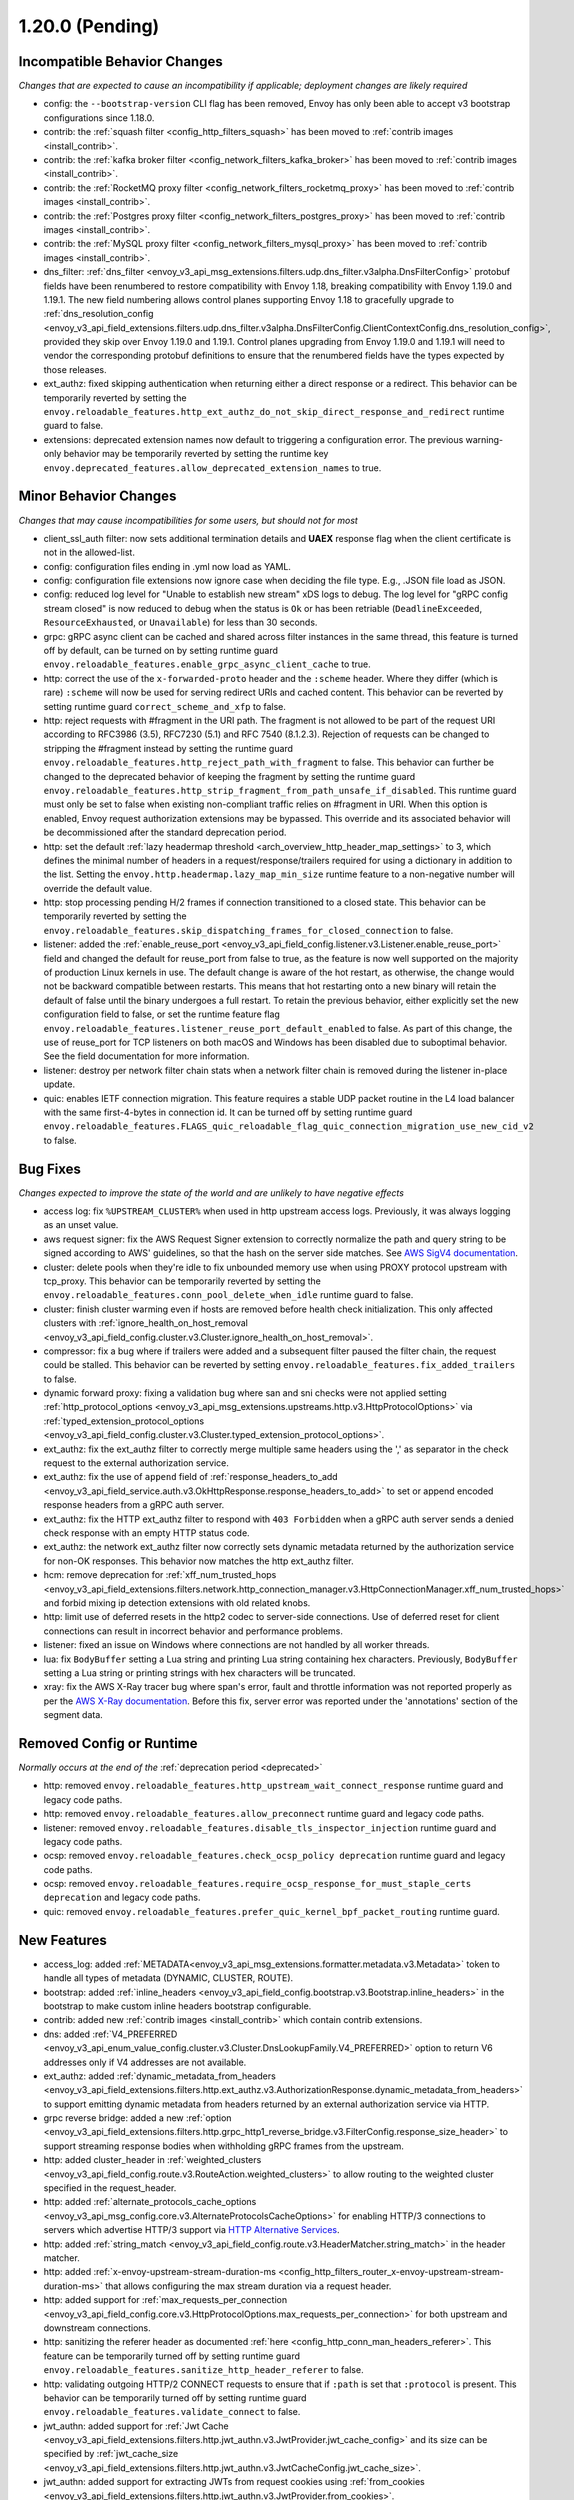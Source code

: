 1.20.0 (Pending)
================

Incompatible Behavior Changes
-----------------------------
*Changes that are expected to cause an incompatibility if applicable; deployment changes are likely required*

* config: the ``--bootstrap-version`` CLI flag has been removed, Envoy has only been able to accept v3
  bootstrap configurations since 1.18.0.
* contrib: the :ref:`squash filter <config_http_filters_squash>` has been moved to
  :ref:`contrib images <install_contrib>`.
* contrib: the :ref:`kafka broker filter <config_network_filters_kafka_broker>` has been moved to
  :ref:`contrib images <install_contrib>`.
* contrib: the :ref:`RocketMQ proxy filter <config_network_filters_rocketmq_proxy>` has been moved to
  :ref:`contrib images <install_contrib>`.
* contrib: the :ref:`Postgres proxy filter <config_network_filters_postgres_proxy>` has been moved to
  :ref:`contrib images <install_contrib>`.
* contrib: the :ref:`MySQL proxy filter <config_network_filters_mysql_proxy>` has been moved to
  :ref:`contrib images <install_contrib>`.
* dns_filter: :ref:`dns_filter <envoy_v3_api_msg_extensions.filters.udp.dns_filter.v3alpha.DnsFilterConfig>`
  protobuf fields have been renumbered to restore compatibility with Envoy
  1.18, breaking compatibility with Envoy 1.19.0 and 1.19.1. The new field
  numbering allows control planes supporting Envoy 1.18 to gracefully upgrade to
  :ref:`dns_resolution_config <envoy_v3_api_field_extensions.filters.udp.dns_filter.v3alpha.DnsFilterConfig.ClientContextConfig.dns_resolution_config>`,
  provided they skip over Envoy 1.19.0 and 1.19.1.
  Control planes upgrading from Envoy 1.19.0 and 1.19.1 will need to
  vendor the corresponding protobuf definitions to ensure that the
  renumbered fields have the types expected by those releases.
* ext_authz: fixed skipping authentication when returning either a direct response or a redirect. This behavior can be temporarily reverted by setting the ``envoy.reloadable_features.http_ext_authz_do_not_skip_direct_response_and_redirect`` runtime guard to false.
* extensions: deprecated extension names now default to triggering a configuration error.
  The previous warning-only behavior may be temporarily reverted by setting the runtime key
  ``envoy.deprecated_features.allow_deprecated_extension_names`` to true.

Minor Behavior Changes
----------------------
*Changes that may cause incompatibilities for some users, but should not for most*

* client_ssl_auth filter: now sets additional termination details and **UAEX** response flag when the client certificate is not in the allowed-list.
* config: configuration files ending in .yml now load as YAML.
* config: configuration file extensions now ignore case when deciding the file type. E.g., .JSON file load as JSON.
* config: reduced log level for "Unable to establish new stream" xDS logs to debug. The log level
  for "gRPC config stream closed" is now reduced to debug when the status is ``Ok`` or has been
  retriable (``DeadlineExceeded``, ``ResourceExhausted``, or ``Unavailable``) for less than 30
  seconds.
* grpc: gRPC async client can be cached and shared across filter instances in the same thread, this feature is turned off by default, can be turned on by setting runtime guard ``envoy.reloadable_features.enable_grpc_async_client_cache`` to true.
* http: correct the use of the ``x-forwarded-proto`` header and the ``:scheme`` header. Where they differ
  (which is rare) ``:scheme`` will now be used for serving redirect URIs and cached content. This behavior
  can be reverted by setting runtime guard ``correct_scheme_and_xfp`` to false.
* http: reject requests with #fragment in the URI path. The fragment is not allowed to be part of the request
  URI according to RFC3986 (3.5), RFC7230 (5.1) and RFC 7540 (8.1.2.3). Rejection of requests can be changed
  to stripping the #fragment instead by setting the runtime guard ``envoy.reloadable_features.http_reject_path_with_fragment``
  to false. This behavior can further be changed to the deprecated behavior of keeping the fragment by setting the runtime guard
  ``envoy.reloadable_features.http_strip_fragment_from_path_unsafe_if_disabled``. This runtime guard must only be set
  to false when existing non-compliant traffic relies on #fragment in URI. When this option is enabled, Envoy request
  authorization extensions may be bypassed. This override and its associated behavior will be decommissioned after the standard deprecation period.
* http: set the default :ref:`lazy headermap threshold <arch_overview_http_header_map_settings>` to 3,
  which defines the minimal number of headers in a request/response/trailers required for using a
  dictionary in addition to the list. Setting the ``envoy.http.headermap.lazy_map_min_size`` runtime
  feature to a non-negative number will override the default value.
* http: stop processing pending H/2 frames if connection transitioned to a closed state. This behavior can be temporarily reverted by setting the ``envoy.reloadable_features.skip_dispatching_frames_for_closed_connection`` to false.
* listener: added the :ref:`enable_reuse_port <envoy_v3_api_field_config.listener.v3.Listener.enable_reuse_port>`
  field and changed the default for reuse_port from false to true, as the feature is now well
  supported on the majority of production Linux kernels in use. The default change is aware of the hot
  restart, as otherwise, the change would not be backward compatible between restarts. This means
  that hot restarting onto a new binary will retain the default of false until the binary undergoes
  a full restart. To retain the previous behavior, either explicitly set the new configuration
  field to false, or set the runtime feature flag ``envoy.reloadable_features.listener_reuse_port_default_enabled``
  to false. As part of this change, the use of reuse_port for TCP listeners on both macOS and
  Windows has been disabled due to suboptimal behavior. See the field documentation for more
  information.
* listener: destroy per network filter chain stats when a network filter chain is removed during the listener in-place update.
* quic: enables IETF connection migration. This feature requires a stable UDP packet routine in the L4 load balancer with the same first-4-bytes in connection id. It can be turned off by setting runtime guard ``envoy.reloadable_features.FLAGS_quic_reloadable_flag_quic_connection_migration_use_new_cid_v2`` to false.

Bug Fixes
---------
*Changes expected to improve the state of the world and are unlikely to have negative effects*

* access log: fix ``%UPSTREAM_CLUSTER%`` when used in http upstream access logs. Previously, it was always logging as an unset value.
* aws request signer: fix the AWS Request Signer extension to correctly normalize the path and query string to be signed according to AWS' guidelines, so that the hash on the server side matches. See `AWS SigV4 documentation <https://docs.aws.amazon.com/general/latest/gr/sigv4-create-canonical-request.html>`_.
* cluster: delete pools when they're idle to fix unbounded memory use when using PROXY protocol upstream with tcp_proxy. This behavior can be temporarily reverted by setting the ``envoy.reloadable_features.conn_pool_delete_when_idle`` runtime guard to false.
* cluster: finish cluster warming even if hosts are removed before health check initialization. This only affected clusters with :ref:`ignore_health_on_host_removal <envoy_v3_api_field_config.cluster.v3.Cluster.ignore_health_on_host_removal>`.
* compressor: fix a bug where if trailers were added and a subsequent filter paused the filter chain, the request could be stalled. This behavior can be reverted by setting ``envoy.reloadable_features.fix_added_trailers`` to false.
* dynamic forward proxy: fixing a validation bug where san and sni checks were not applied setting :ref:`http_protocol_options <envoy_v3_api_msg_extensions.upstreams.http.v3.HttpProtocolOptions>` via :ref:`typed_extension_protocol_options <envoy_v3_api_field_config.cluster.v3.Cluster.typed_extension_protocol_options>`.
* ext_authz: fix the ext_authz filter to correctly merge multiple same headers using the ',' as separator in the check request to the external authorization service.
* ext_authz: fix the use of ``append`` field of :ref:`response_headers_to_add <envoy_v3_api_field_service.auth.v3.OkHttpResponse.response_headers_to_add>` to set or append encoded response headers from a gRPC auth server.
* ext_authz: fix the HTTP ext_authz filter to respond with ``403 Forbidden`` when a gRPC auth server sends a denied check response with an empty HTTP status code.
* ext_authz: the network ext_authz filter now correctly sets dynamic metadata returned by the authorization service for non-OK responses. This behavior now matches the http ext_authz filter.
* hcm: remove deprecation for :ref:`xff_num_trusted_hops <envoy_v3_api_field_extensions.filters.network.http_connection_manager.v3.HttpConnectionManager.xff_num_trusted_hops>` and forbid mixing ip detection extensions with old related knobs.
* http: limit use of deferred resets in the http2 codec to server-side connections. Use of deferred reset for client connections can result in incorrect behavior and performance problems.
* listener: fixed an issue on Windows where connections are not handled by all worker threads.
* lua: fix ``BodyBuffer`` setting a Lua string and printing Lua string containing hex characters. Previously, ``BodyBuffer`` setting a Lua string or printing strings with hex characters will be truncated.
* xray: fix the AWS X-Ray tracer bug where span's error, fault and throttle information was not reported properly as per the `AWS X-Ray documentation <https://docs.aws.amazon.com/xray/latest/devguide/xray-api-segmentdocuments.html>`_. Before this fix, server error was reported under the 'annotations' section of the segment data.

Removed Config or Runtime
-------------------------
*Normally occurs at the end of the* :ref:`deprecation period <deprecated>`

* http: removed ``envoy.reloadable_features.http_upstream_wait_connect_response`` runtime guard and legacy code paths.
* http: removed ``envoy.reloadable_features.allow_preconnect`` runtime guard and legacy code paths.
* listener: removed ``envoy.reloadable_features.disable_tls_inspector_injection`` runtime guard and legacy code paths.
* ocsp: removed ``envoy.reloadable_features.check_ocsp_policy deprecation`` runtime guard and legacy code paths.
* ocsp: removed ``envoy.reloadable_features.require_ocsp_response_for_must_staple_certs deprecation`` and legacy code paths.
* quic: removed ``envoy.reloadable_features.prefer_quic_kernel_bpf_packet_routing`` runtime guard.

New Features
------------
* access_log: added :ref:`METADATA<envoy_v3_api_msg_extensions.formatter.metadata.v3.Metadata>` token to handle all types of metadata (DYNAMIC, CLUSTER, ROUTE).
* bootstrap: added :ref:`inline_headers <envoy_v3_api_field_config.bootstrap.v3.Bootstrap.inline_headers>` in the bootstrap to make custom inline headers bootstrap configurable.
* contrib: added new :ref:`contrib images <install_contrib>` which contain contrib extensions.
* dns: added :ref:`V4_PREFERRED <envoy_v3_api_enum_value_config.cluster.v3.Cluster.DnsLookupFamily.V4_PREFERRED>` option to return V6 addresses only if V4 addresses are not available.
* ext_authz: added :ref:`dynamic_metadata_from_headers <envoy_v3_api_field_extensions.filters.http.ext_authz.v3.AuthorizationResponse.dynamic_metadata_from_headers>` to support emitting dynamic metadata from headers returned by an external authorization service via HTTP.
* grpc reverse bridge: added a new :ref:`option <envoy_v3_api_field_extensions.filters.http.grpc_http1_reverse_bridge.v3.FilterConfig.response_size_header>` to support streaming response bodies when withholding gRPC frames from the upstream.
* http: added cluster_header in :ref:`weighted_clusters <envoy_v3_api_field_config.route.v3.RouteAction.weighted_clusters>` to allow routing to the weighted cluster specified in the request_header.
* http: added :ref:`alternate_protocols_cache_options <envoy_v3_api_msg_config.core.v3.AlternateProtocolsCacheOptions>` for enabling HTTP/3 connections to servers which advertise HTTP/3 support via `HTTP Alternative Services <https://tools.ietf.org/html/rfc7838>`_.
* http: added :ref:`string_match <envoy_v3_api_field_config.route.v3.HeaderMatcher.string_match>` in the header matcher.
* http: added :ref:`x-envoy-upstream-stream-duration-ms <config_http_filters_router_x-envoy-upstream-stream-duration-ms>` that allows configuring the max stream duration via a request header.
* http: added support for :ref:`max_requests_per_connection <envoy_v3_api_field_config.core.v3.HttpProtocolOptions.max_requests_per_connection>` for both upstream and downstream connections.
* http: sanitizing the referer header as documented :ref:`here <config_http_conn_man_headers_referer>`. This feature can be temporarily turned off by setting runtime guard ``envoy.reloadable_features.sanitize_http_header_referer`` to false.
* http: validating outgoing HTTP/2 CONNECT requests to ensure that if ``:path`` is set that ``:protocol`` is present. This behavior can be temporarily turned off by setting runtime guard ``envoy.reloadable_features.validate_connect`` to false.
* jwt_authn: added support for :ref:`Jwt Cache <envoy_v3_api_field_extensions.filters.http.jwt_authn.v3.JwtProvider.jwt_cache_config>` and its size can be specified by :ref:`jwt_cache_size <envoy_v3_api_field_extensions.filters.http.jwt_authn.v3.JwtCacheConfig.jwt_cache_size>`.
* jwt_authn: added support for extracting JWTs from request cookies using :ref:`from_cookies <envoy_v3_api_field_extensions.filters.http.jwt_authn.v3.JwtProvider.from_cookies>`.
* jwt_authn: added support for setting the extracted headers from a successfully verified JWT using :ref:`header_in_metadata <envoy_v3_api_field_extensions.filters.http.jwt_authn.v3.JwtProvider.header_in_metadata>` to dynamic metadata.
* listener: new listener metric ``downstream_cx_transport_socket_connect_timeout`` to track transport socket timeouts.
* lua: added ``header:getAtIndex()`` and ``header:getNumValues()`` methods to :ref:`header object <config_http_filters_lua_header_wrapper>` for retrieving the value of a header at certain index and get the total number of values for a given header.
* matcher: added :ref:`invert <envoy_v3_api_field_type.matcher.v3.MetadataMatcher.invert>` for inverting the match result in the metadata matcher.
* overload: add a new overload action that resets streams using a lot of memory. To enable the tracking of allocated bytes in buffers that a stream is using we need to configure the minimum threshold for tracking via:ref:`buffer_factory_config <envoy_v3_api_field_config.overload.v3.OverloadManager.buffer_factory_config>`. We have an overload action ``Envoy::Server::OverloadActionNameValues::ResetStreams`` that takes advantage of the tracking to reset the most expensive stream first.
* rbac: added :ref:`destination_port_range <envoy_v3_api_field_config.rbac.v3.Permission.destination_port_range>` for matching range of destination ports.
* route config: added :ref:`dynamic_metadata <envoy_v3_api_field_config.route.v3.RouteMatch.dynamic_metadata>` for routing based on dynamic metadata.
* router: added retry options predicate extensions configured via
  :ref:` <envoy_v3_api_field_config.route.v3.RetryPolicy.retry_options_predicates>`. These
  extensions allow modification of requests between retries at the router level. There are not
  currently any built-in extensions that implement this extension point.
* router: added :ref:`per_try_idle_timeout <envoy_v3_api_field_config.route.v3.RetryPolicy.per_try_idle_timeout>` timeout configuration.
* router: added an optional :ref:`override_auto_sni_header <envoy_v3_api_field_config.core.v3.UpstreamHttpProtocolOptions.override_auto_sni_header>` to support setting SNI value from an arbitrary header other than host/authority.
* sxg_filter: added filter to transform response to SXG package to :ref:`contrib images <install_contrib>`. This can be enabled by setting :ref:`SXG <envoy_v3_api_msg_extensions.filters.http.sxg.v3alpha.SXG>` configuration.
* thrift_proxy: added support for :ref:`mirroring requests <envoy_v3_api_field_extensions.filters.network.thrift_proxy.v3.RouteAction.request_mirror_policies>`.
* udp: allows updating filter chain in-place through LDS, which is supported by Quic listener. Such listener config will be rejected in other connection-less UDP listener implementations. It can be reverted by ``envoy.reloadable_features.udp_listener_updates_filter_chain_in_place``.
* udp: disallow L4 filter chain in config which configures connection-less UDP listener. It can be reverted by ``envoy.reloadable_features.udp_listener_updates_filter_chain_in_place``.
* xds: re-introduced unified delta and sotw xDS multiplexers that share most of the implementation. Added a new runtime config ``envoy.reloadable_features.unified_mux`` (disabled by default) that when enabled, switches xDS to use unified multiplexers.

Deprecated
----------

* api: the :ref:`matcher <envoy_v3_api_field_extensions.common.matching.v3.ExtensionWithMatcher.matcher>` field has been deprecated in favor of
  :ref:`matcher <envoy_v3_api_field_extensions.common.matching.v3.ExtensionWithMatcher.xds_matcher>` in order to break a build dependency.
* cluster: :ref:`max_requests_per_connection <envoy_v3_api_field_config.cluster.v3.Cluster.max_requests_per_connection>` is deprecated in favor of :ref:`max_requests_per_connection <envoy_v3_api_field_config.core.v3.HttpProtocolOptions.max_requests_per_connection>`.
* http: the HeaderMatcher fields :ref:`exact_match <envoy_v3_api_field_config.route.v3.HeaderMatcher.exact_match>`, :ref:`safe_regex_match <envoy_v3_api_field_config.route.v3.HeaderMatcher.safe_regex_match>`,
  :ref:`prefix_match <envoy_v3_api_field_config.route.v3.HeaderMatcher.prefix_match>`, :ref:`suffix_match <envoy_v3_api_field_config.route.v3.HeaderMatcher.suffix_match>` and
  :ref:`contains_match <envoy_v3_api_field_config.route.v3.HeaderMatcher.contains_match>` are deprecated by :ref:`string_match <envoy_v3_api_field_config.route.v3.HeaderMatcher.string_match>`.
* listener: :ref:`reuse_port <envoy_v3_api_field_config.listener.v3.Listener.reuse_port>` has been
  deprecated in favor of :ref:`enable_reuse_port <envoy_v3_api_field_config.listener.v3.Listener.enable_reuse_port>`.
  At the same time, the default has been changed from false to true. See above for more information.
